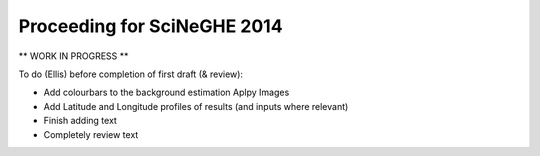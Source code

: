 Proceeding for SciNeGHE 2014
============================

** WORK IN PROGRESS **

To do (Ellis) before completion of first draft (& review):

* Add colourbars to the background estimation Aplpy Images
* Add Latitude and Longitude profiles of results (and inputs where relevant)
* Finish adding text
* Completely review text



